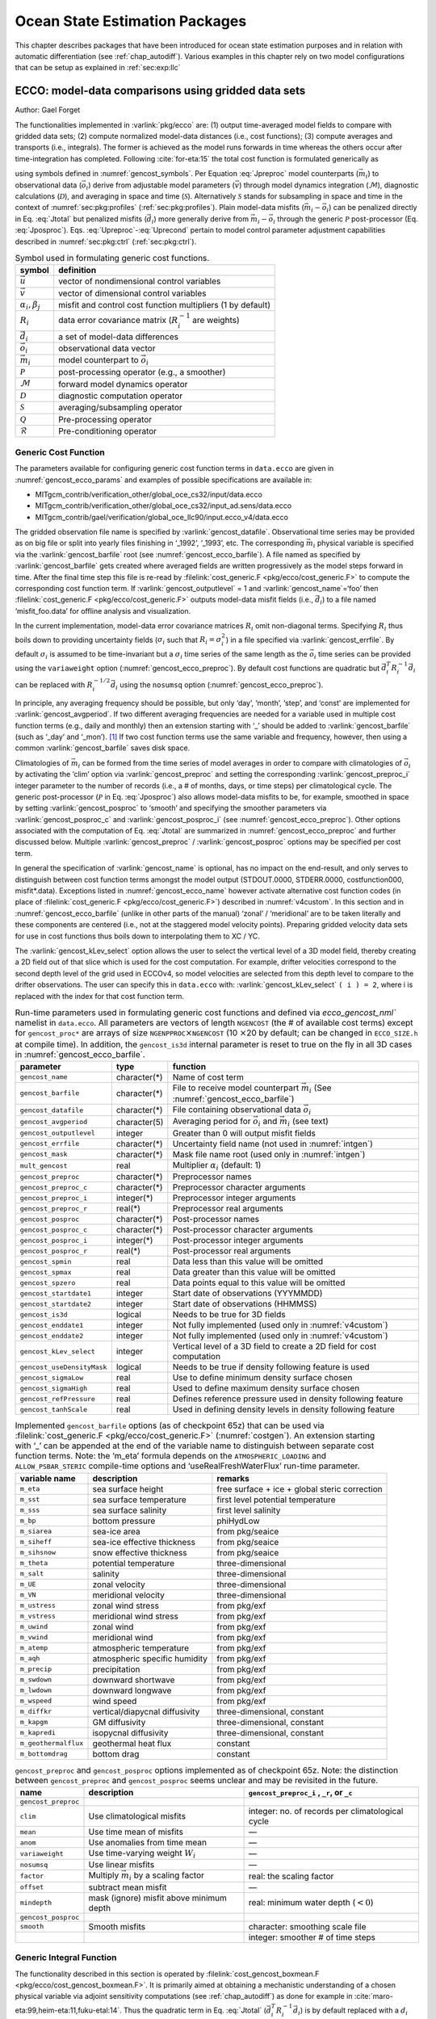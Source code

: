 .. _chap_state_estimation:

Ocean State Estimation Packages
===============================

This chapter describes packages that have been introduced for ocean
state estimation purposes and in relation with automatic differentiation
(see :ref:`chap_autodiff`). Various examples in this chapter rely on two
model configurations that can be setup as explained in :ref:`sec:exp:llc`

.. _sec:pkg:ecco:

ECCO: model-data comparisons using gridded data sets
----------------------------------------------------

Author: Gael Forget

The functionalities implemented in :varlink:`pkg/ecco` are: (1) output
time-averaged model fields to compare with gridded data sets; (2)
compute normalized model-data distances (i.e., cost functions); (3)
compute averages and transports (i.e., integrals). The former is
achieved as the model runs forwards in time whereas the others occur
after time-integration has completed. Following
:cite:`for-eta:15` the total cost function is formulated
generically as

.. math:: \mathcal{J}(\vec{u}) = \sum_i \alpha_i \left(\vec{d}_i^T R_i^{-1}
   \vec{d}_i\right) + \sum_j \beta_j \vec{u}^T\vec{u}
   :label: Jtotal

.. math::
   \vec{d}_i = \mathcal{P}(\vec{m}_i - \vec{o}_i)
   :label: Jposproc

.. math::
   \vec{m}_i = \mathcal{S}\mathcal{D}\mathcal{M}(\vec{v})
   :label: Jpreproc

.. math::
   \vec{v}   = \mathcal{Q}(\vec{u})
   :label: Upreproc

.. math::
   \vec{u}   = \mathcal{R}(\vec{u}')
   :label: Uprecond

using symbols defined in :numref:`gencost_symbols`. Per
Equation :eq:`Jpreproc` model counterparts
(:math:`\vec{m}_i`) to observational data (:math:`\vec{o}_i`) derive
from adjustable model parameters (:math:`\vec{v}`) through model
dynamics integration (:math:`\mathcal{M}`), diagnostic calculations
(:math:`\mathcal{D}`), and averaging in space and time
(:math:`\mathcal{S}`). Alternatively :math:`\mathcal{S}` stands for
subsampling in space and time in the context of
:numref:`sec:pkg:profiles` (:ref:`sec:pkg:profiles`). Plain
model-data misfits (:math:`\vec{m}_i-\vec{o}_i`) can be penalized
directly in Eq. :eq:`Jtotal` but penalized misfits
(:math:`\vec{d}_i`) more generally derive from
:math:`\vec{m}_i-\vec{o}_i` through the generic :math:`\mathcal{P}`
post-processor (Eq. :eq:`Jposproc`). Eqs. :eq:`Upreproc`-:eq:`Uprecond`
pertain to model control parameter adjustment capabilities described in
:numref:`sec:pkg:ctrl` (:ref:`sec:pkg:ctrl`).

.. table:: Symbol used in formulating generic cost functions.
  :name: gencost_symbols

  +-----------------------------------+-----------------------------------+
  | symbol                            | definition                        |
  +===================================+===================================+
  | :math:`\vec{u}`                   | vector of nondimensional control  |
  |                                   | variables                         |
  +-----------------------------------+-----------------------------------+
  | :math:`\vec{v}`                   | vector of dimensional control     |
  |                                   | variables                         |
  +-----------------------------------+-----------------------------------+
  | :math:`\alpha_i, \beta_j`         | misfit and control cost function  |
  |                                   | multipliers (1 by default)        |
  +-----------------------------------+-----------------------------------+
  | :math:`R_i`                       | data error covariance matrix      |
  |                                   | (:math:`R_i^{-1}` are weights)    |
  +-----------------------------------+-----------------------------------+
  | :math:`\vec{d}_i`                 | a set of model-data differences   |
  +-----------------------------------+-----------------------------------+
  | :math:`\vec{o}_i`                 | observational data vector         |
  +-----------------------------------+-----------------------------------+
  | :math:`\vec{m}_i`                 | model counterpart to              |
  |                                   | :math:`\vec{o}_i`                 |
  +-----------------------------------+-----------------------------------+
  | :math:`\mathcal{P}`               | post-processing operator (e.g., a |
  |                                   | smoother)                         |
  +-----------------------------------+-----------------------------------+
  | :math:`\mathcal{M}`               | forward model dynamics operator   |
  +-----------------------------------+-----------------------------------+
  | :math:`\mathcal{D}`               | diagnostic computation operator   |
  +-----------------------------------+-----------------------------------+
  | :math:`\mathcal{S}`               | averaging/subsampling operator    |
  +-----------------------------------+-----------------------------------+
  | :math:`\mathcal{Q}`               | Pre-processing operator           |
  +-----------------------------------+-----------------------------------+
  | :math:`\mathcal{R}`               | Pre-conditioning operator         |
  +-----------------------------------+-----------------------------------+

.. _costgen:

Generic Cost Function
~~~~~~~~~~~~~~~~~~~~~

The parameters available for configuring generic cost function terms in
``data.ecco`` are given in :numref:`gencost_ecco_params` and
examples of possible specifications are available in:

-  MITgcm_contrib/verification_other/global_oce_cs32/input/data.ecco

-  MITgcm_contrib/verification_other/global_oce_cs32/input_ad.sens/data.ecco

-  MITgcm_contrib/gael/verification/global_oce_llc90/input.ecco_v4/data.ecco

The gridded observation file name is specified by :varlink:`gencost_datafile`.
Observational time series may be provided as on big file or split into yearly
files finishing in ‘\_1992’, ‘\_1993’, etc. The corresponding :math:`\vec{m}_i`
physical variable is specified via the :varlink:`gencost_barfile` root (see
:numref:`gencost_ecco_barfile`).  A file named as specified by
:varlink:`gencost_barfile` gets created where averaged fields are written
progressively as the model steps forward in time. After the final time step
this file is re-read by :filelink:`cost_generic.F <pkg/ecco/cost_generic.F>` to
compute the corresponding cost function term. If :varlink:`gencost_outputlevel`
= 1 and :varlink:`gencost_name`\ =‘foo’ then :filelink:`cost_generic.F
<pkg/ecco/cost_generic.F>` outputs model-data misfit fields (i.e.,
:math:`\vec{d}_i`) to a file named ‘misfit_foo.data’ for offline analysis and
visualization.

In the current implementation, model-data error covariance matrices
:math:`R_i` omit non-diagonal terms. Specifying :math:`R_i` thus boils
down to providing uncertainty fields (:math:`\sigma_i` such that
:math:`R_i=\sigma_i^2`) in a file specified via :varlink:`gencost_errfile`. By
default :math:`\sigma_i` is assumed to be time-invariant but a
:math:`\sigma_i` time series of the same length as the :math:`\vec{o}_i`
time series can be provided using the ``variaweight`` option
(:numref:`gencost_ecco_preproc`). By
default cost functions are quadratic but
:math:`\vec{d}_i^T R_i^{-1} \vec{d}_i` can be replaced with
:math:`R_i^{-1/2} \vec{d}_i` using the ``nosumsq`` option
(:numref:`gencost_ecco_preproc`).

In principle, any averaging frequency should be possible, but only
‘day’, ‘month’, ‘step’, and ‘const’ are implemented for
:varlink:`gencost_avgperiod`. If two different averaging frequencies are needed
for a variable used in multiple cost function terms (e.g., daily and
monthly) then an extension starting with ‘\_’ should be added to
:varlink:`gencost_barfile` (such as ‘\_day’ and ‘\_mon’).  [1]_ If two cost
function terms use the same variable and frequency, however, then using
a common :varlink:`gencost_barfile` saves disk space.

Climatologies of :math:`\vec{m}_i` can be formed from the time series of model
averages in order to compare with climatologies of :math:`\vec{o}_i` by
activating the ‘clim’ option via :varlink:`gencost_preproc` and setting the
corresponding :varlink:`gencost_preproc_i` integer parameter to the number of
records (i.e., a # of months, days, or time steps) per climatological
cycle. The generic post-processor (:math:`\mathcal{P}` in Eq. :eq:`Jposproc`)
also allows model-data misfits to be, for example, smoothed in space by setting
:varlink:`gencost_posproc` to ‘smooth’ and specifying the smoother parameters
via :varlink:`gencost_posproc_c` and :varlink:`gencost_posproc_i` (see
:numref:`gencost_ecco_preproc`).  Other options associated with the computation
of Eq. :eq:`Jtotal` are summarized in :numref:`gencost_ecco_preproc` and
further discussed below. Multiple :varlink:`gencost_preproc` /
:varlink:`gencost_posproc` options may be specified per cost term.

In general the specification of :varlink:`gencost_name` is optional, has no
impact on the end-result, and only serves to distinguish between cost function
terms amongst the model output (STDOUT.0000, STDERR.0000, costfunction000,
misfit*.data). Exceptions listed in :numref:`gencost_ecco_name` however
activate alternative cost function codes (in place of :filelink:`cost_generic.F
<pkg/ecco/cost_generic.F>`) described in :numref:`v4custom`. In this section
and in :numref:`gencost_ecco_barfile` (unlike in other parts of the manual)
‘zonal’ / ‘meridional’ are to be taken literally and these components are
centered (i.e., not at the staggered model velocity points). Preparing gridded
velocity data sets for use in cost functions thus boils down to interpolating
them to XC / YC.

The :varlink:`gencost_kLev_select` option allows the user to select the
vertical level of a 3D model field, thereby creating a 2D field out of that
slice which is used for the cost computation. For example, drifter velocities
correspond to the second depth level of the grid used in ECCOv4, so model
velocities are selected from this depth level to compare to the drifter
observations. The user can specify this in ``data.ecco`` with:
:varlink:`gencost_kLev_select` ``( i ) = 2``, where i is replaced with the
index for that cost function term.

.. table:: Run-time parameters used in formulating generic cost functions and
           defined via `ecco_gencost_nml`` namelist in ``data.ecco``.  All
           parameters are vectors of length ``NGENCOST`` (the # of available
           cost terms) except for ``gencost_proc*`` are arrays of size
           ``NGENPPROC``\ :math:`\times`\ ``NGENCOST`` (10 :math:`\times`\ 20
           by default; can be changed in ``ECCO_SIZE.h`` at compile time). In
           addition, the ``gencost_is3d`` internal parameter is reset to true
           on the fly in all 3D cases in :numref:`gencost_ecco_barfile`.
  :name: gencost_ecco_params

  +---------------------------+-------------------+-----------------------------------+
  | parameter                 | type              | function                          |
  +===========================+===================+===================================+
  | ``gencost_name``          | character(\*)     | Name of cost term                 |
  +---------------------------+-------------------+-----------------------------------+
  | ``gencost_barfile``       | character(\*)     | File to receive model counterpart |
  |                           |                   | :math:`\vec{m}_i` (See            |
  |                           |                   | :numref:`gencost_ecco_barfile`)   |
  +---------------------------+-------------------+-----------------------------------+
  | ``gencost_datafile``      | character(\*)     | File containing                   |
  |                           |                   | observational data                |
  |                           |                   | :math:`\vec{o}_i`                 |
  +---------------------------+-------------------+-----------------------------------+
  | ``gencost_avgperiod``     | character(5)      | Averaging period for              |
  |                           |                   | :math:`\vec{o}_i` and             |
  |                           |                   | :math:`\vec{m}_i`                 |
  |                           |                   | (see text)                        |
  +---------------------------+-------------------+-----------------------------------+
  | ``gencost_outputlevel``   | integer           | Greater than 0 will               |
  |                           |                   | output misfit fields              |
  +---------------------------+-------------------+-----------------------------------+
  | ``gencost_errfile``       | character(\*)     | Uncertainty field                 |
  |                           |                   | name (not used in                 |
  |                           |                   | :numref:`intgen`)                 |
  +---------------------------+-------------------+-----------------------------------+
  | ``gencost_mask``          | character(\*)     | Mask file name root               |
  |                           |                   | (used only in                     |
  |                           |                   | :numref:`intgen`)                 |
  +---------------------------+-------------------+-----------------------------------+
  | ``mult_gencost``          | real              | Multiplier                        |
  |                           |                   | :math:`\alpha_i`                  |
  |                           |                   | (default: 1)                      |
  +---------------------------+-------------------+-----------------------------------+
  | ``gencost_preproc``       | character(\*)     | Preprocessor names                |
  +---------------------------+-------------------+-----------------------------------+
  | ``gencost_preproc_c``     | character(\*)     | Preprocessor                      |
  |                           |                   | character arguments               |
  +---------------------------+-------------------+-----------------------------------+
  | ``gencost_preproc_i``     | integer(\*)       | Preprocessor integer              |
  |                           |                   | arguments                         |
  +---------------------------+-------------------+-----------------------------------+
  | ``gencost_preproc_r``     | real(\*)          | Preprocessor real                 |
  |                           |                   | arguments                         |
  +---------------------------+-------------------+-----------------------------------+
  | ``gencost_posproc``       | character(\*)     | Post-processor names              |
  +---------------------------+-------------------+-----------------------------------+
  | ``gencost_posproc_c``     | character(\*)     | Post-processor                    |
  |                           |                   | character arguments               |
  +---------------------------+-------------------+-----------------------------------+
  | ``gencost_posproc_i``     | integer(\*)       | Post-processor                    |
  |                           |                   | integer arguments                 |
  +---------------------------+-------------------+-----------------------------------+
  | ``gencost_posproc_r``     | real(\*)          | Post-processor real               |
  |                           |                   | arguments                         |
  +---------------------------+-------------------+-----------------------------------+
  | ``gencost_spmin``         | real              | Data less than this               |
  |                           |                   | value will be omitted             |
  +---------------------------+-------------------+-----------------------------------+
  | ``gencost_spmax``         | real              | Data greater than                 |
  |                           |                   | this value will be                |
  |                           |                   | omitted                           |
  +---------------------------+-------------------+-----------------------------------+
  | ``gencost_spzero``        | real              | Data points equal to              |
  |                           |                   | this value will be                |
  |                           |                   | omitted                           |
  +---------------------------+-------------------+-----------------------------------+
  | ``gencost_startdate1``    | integer           | Start date of                     |
  |                           |                   | observations                      |
  |                           |                   | (YYYMMDD)                         |
  +---------------------------+-------------------+-----------------------------------+
  | ``gencost_startdate2``    | integer           | Start date of                     |
  |                           |                   | observations (HHMMSS)             |
  +---------------------------+-------------------+-----------------------------------+
  | ``gencost_is3d``          | logical           | Needs to be true for              |
  |                           |                   | 3D fields                         |
  +---------------------------+-------------------+-----------------------------------+
  | ``gencost_enddate1``      | integer           | Not fully implemented             |
  |                           |                   | (used only in                     |
  |                           |                   | :numref:`v4custom`)               |
  +---------------------------+-------------------+-----------------------------------+
  | ``gencost_enddate2``      | integer           | Not fully implemented             |
  |                           |                   | (used only in                     |
  |                           |                   | :numref:`v4custom`)               |
  +---------------------------+-------------------+-----------------------------------+
  | ``gencost_kLev_select``   | integer           | Vertical level of a 3D field to   |
  |                           |                   | create a 2D field for cost        |
  |                           |                   | computation                       |
  +---------------------------+-------------------+-----------------------------------+
  | ``gencost_useDensityMask``| logical           | Needs to be true if density       |
  |                           |                   | following feature is used         |
  +---------------------------+-------------------+-----------------------------------+
  | ``gencost_sigmaLow``      | real              | Use to define minimum density     |
  |                           |                   | surface chosen                    |
  +---------------------------+-------------------+-----------------------------------+
  | ``gencost_sigmaHigh``     | real              | Used to define maximum density    |
  |                           |                   | surface chosen                    |
  +---------------------------+-------------------+-----------------------------------+
  | ``gencost_refPressure``   | real              | Defines reference pressure used   |
  |                           |                   | in density following feature      |
  +---------------------------+-------------------+-----------------------------------+
  | ``gencost_tanhScale``     | real              | Used in defining density levels   |
  |                           |                   | in density following feature      |
  +---------------------------+-------------------+-----------------------------------+

.. table:: Implemented ``gencost_barfile`` options (as of checkpoint 65z) that
           can be used via :filelink:`cost_generic.F
           <pkg/ecco/cost_generic.F>` (:numref:`costgen`). An extension
           starting with ‘\_’ can be appended at the end of the variable name
           to distinguish between separate cost function terms. Note: the
           ‘m_eta’ formula depends on the ``ATMOSPHERIC_LOADING`` and
           ``ALLOW_PSBAR_STERIC`` compile-time options and
           ‘useRealFreshWaterFlux’ run-time parameter.
  :name: gencost_ecco_barfile

  +-----------------------+-----------------------+-----------------------+
  | variable name         | description           | remarks               |
  +=======================+=======================+=======================+
  | ``m_eta``             | sea surface height    | free surface + ice +  |
  |                       |                       | global steric         |
  |                       |                       | correction            |
  +-----------------------+-----------------------+-----------------------+
  | ``m_sst``             | sea surface           | first level potential |
  |                       | temperature           | temperature           |
  +-----------------------+-----------------------+-----------------------+
  | ``m_sss``             | sea surface salinity  | first level salinity  |
  +-----------------------+-----------------------+-----------------------+
  | ``m_bp``              | bottom pressure       | phiHydLow             |
  +-----------------------+-----------------------+-----------------------+
  | ``m_siarea``          | sea-ice area          | from pkg/seaice       |
  +-----------------------+-----------------------+-----------------------+
  | ``m_siheff``          | sea-ice effective     | from pkg/seaice       |
  |                       | thickness             |                       |
  +-----------------------+-----------------------+-----------------------+
  | ``m_sihsnow``         | snow effective        | from pkg/seaice       |
  |                       | thickness             |                       |
  +-----------------------+-----------------------+-----------------------+
  | ``m_theta``           | potential temperature | three-dimensional     |
  +-----------------------+-----------------------+-----------------------+
  | ``m_salt``            | salinity              | three-dimensional     |
  +-----------------------+-----------------------+-----------------------+
  | ``m_UE``              | zonal velocity        | three-dimensional     |
  +-----------------------+-----------------------+-----------------------+
  | ``m_VN``              | meridional velocity   | three-dimensional     |
  +-----------------------+-----------------------+-----------------------+
  | ``m_ustress``         | zonal wind stress     | from pkg/exf          |
  +-----------------------+-----------------------+-----------------------+
  | ``m_vstress``         | meridional wind       | from pkg/exf          |
  |                       | stress                |                       |
  +-----------------------+-----------------------+-----------------------+
  | ``m_uwind``           | zonal wind            | from pkg/exf          |
  +-----------------------+-----------------------+-----------------------+
  | ``m_vwind``           | meridional wind       | from pkg/exf          |
  +-----------------------+-----------------------+-----------------------+
  | ``m_atemp``           | atmospheric           | from pkg/exf          |
  |                       | temperature           |                       |
  +-----------------------+-----------------------+-----------------------+
  | ``m_aqh``             | atmospheric specific  | from pkg/exf          |
  |                       | humidity              |                       |
  +-----------------------+-----------------------+-----------------------+
  | ``m_precip``          | precipitation         | from pkg/exf          |
  +-----------------------+-----------------------+-----------------------+
  | ``m_swdown``          | downward shortwave    | from pkg/exf          |
  +-----------------------+-----------------------+-----------------------+
  | ``m_lwdown``          | downward longwave     | from pkg/exf          |
  +-----------------------+-----------------------+-----------------------+
  | ``m_wspeed``          | wind speed            | from pkg/exf          |
  +-----------------------+-----------------------+-----------------------+
  | ``m_diffkr``          | vertical/diapycnal    | three-dimensional,    |
  |                       | diffusivity           | constant              |
  +-----------------------+-----------------------+-----------------------+
  | ``m_kapgm``           | GM diffusivity        | three-dimensional,    |
  |                       |                       | constant              |
  +-----------------------+-----------------------+-----------------------+
  | ``m_kapredi``         | isopycnal diffusivity | three-dimensional,    |
  |                       |                       | constant              |
  +-----------------------+-----------------------+-----------------------+
  | ``m_geothermalflux``  | geothermal heat flux  | constant              |
  +-----------------------+-----------------------+-----------------------+
  | ``m_bottomdrag``      | bottom drag           | constant              |
  +-----------------------+-----------------------+-----------------------+

.. table:: ``gencost_preproc`` and ``gencost_posproc`` options
           implemented as of checkpoint 65z. Note: the distinction between
           ``gencost_preproc`` and ``gencost_posproc`` seems unclear and may be
           revisited in the future.
  :name: gencost_ecco_preproc

  +-----------------------+-----------------------+-----------------------+
  | name                  | description           | ``gencost_preproc_i`` |
  |                       |                       | , ``_r``, or ``_c``   |
  +=======================+=======================+=======================+
  | ``gencost_preproc``   |                       |                       |
  +-----------------------+-----------------------+-----------------------+
  | ``clim``              | Use climatological    | integer: no. of       |
  |                       | misfits               | records per           |
  |                       |                       | climatological cycle  |
  +-----------------------+-----------------------+-----------------------+
  | ``mean``              | Use time mean of      | —                     |
  |                       | misfits               |                       |
  +-----------------------+-----------------------+-----------------------+
  | ``anom``              | Use anomalies from    | —                     |
  |                       | time mean             |                       |
  +-----------------------+-----------------------+-----------------------+
  | ``variaweight``       | Use time-varying      | —                     |
  |                       | weight :math:`W_i`    |                       |
  +-----------------------+-----------------------+-----------------------+
  | ``nosumsq``           | Use linear misfits    | —                     |
  +-----------------------+-----------------------+-----------------------+
  | ``factor``            | Multiply              | real: the scaling     |
  |                       | :math:`\vec{m}_i` by  | factor                |
  |                       | a scaling factor      |                       |
  +-----------------------+-----------------------+-----------------------+
  | ``offset``            | subtract mean misfit  | —                     |
  +-----------------------+-----------------------+-----------------------+
  | ``mindepth``          | mask (ignore) misfit  | real: minimum water   |
  |                       | above minimum depth   | depth (:math:`< 0`)   |
  +-----------------------+-----------------------+-----------------------+
  | ``gencost_posproc``   |                       |                       |
  +-----------------------+-----------------------+-----------------------+
  | ``smooth``            | Smooth misfits        | character: smoothing  |
  |                       |                       | scale file            |
  +-----------------------+-----------------------+-----------------------+
  |                       |                       | integer: smoother #   |
  |                       |                       | of time steps         |
  +-----------------------+-----------------------+-----------------------+

.. _intgen:

Generic Integral Function
~~~~~~~~~~~~~~~~~~~~~~~~~

The functionality described in this section is operated by
:filelink:`cost_gencost_boxmean.F <pkg/ecco/cost_gencost_boxmean.F>`. It is
primarily aimed at obtaining a mechanistic understanding of a chosen physical
variable via adjoint sensitivity computations (see :ref:`chap_autodiff`) as
done for example in :cite:`maro-eta:99,heim-eta:11,fuku-etal:14`. Thus the
quadratic term in Eq. :eq:`Jtotal` (:math:`\vec{d}_i^T R_i^{-1} \vec{d}_i`) is
by default replaced with a :math:`d_i` scalar [2]_ that derives from model
fields through a generic integral formula (Eq. :eq:`Jpreproc`). The
specification of :varlink:`gencost_barfile` again selects the physical variable
type. Current valid options to use :filelink:`cost_gencost_boxmean.F
<pkg/ecco/cost_gencost_boxmean.F>` are reported in
:numref:`genint_ecco_barfile`. A suffix starting with ``‘_’`` can again be
appended to :varlink:`gencost_barfile`.

The integral formula is defined by masks provided via binary files which
names are specified via :varlink:`gencost_mask`. There are two cases: (1) if
``gencost_mask = ‘foo_mask’`` and :varlink:`gencost_barfile` is of the
‘m_boxmean\*’ type then the model will search for horizontal, vertical,
and temporal mask files named ``foo_maskC``, ``foo_maskK``, and
``foo_maskT``; (2) if instead :varlink:`gencost_barfile` is of the
‘m_horflux\_’ type then the model will search for ``foo_maskW``,
``foo_maskS``, ``foo_maskK``, and ``foo_maskT``.

The ‘C’ mask or the ‘W’ / ‘S’ masks are expected to be two-dimensional
fields. The ‘K’ and ‘T’ masks (both optional; all 1 by default) are
expected to be one-dimensional vectors. The ‘K’ vector length should
match Nr. The ‘T’ vector length should match the # of records that the
specification of :varlink:`gencost_avgperiod` implies but there is no
restriction on its values. In case #1 (‘m_boxmean\*’) the ‘C’ and ‘K’
masks should consists of +1 and 0 values and a volume average will be
computed accordingly. In case #2 (‘m_horflux\*’) the ‘W’, ‘S’, and ‘K’
masks should consists of +1, -1, and 0 values and an integrated
horizontal transport (or overturn) will be computed accordingly.

In order to define a control volume using both a depth range and a
density range, use a ‘K’ mask and also set
:varlink:`gencost_useDensityMask` ``=.TRUE.``. When the density range
feature is active, the control volume is defined at each timestep by
the bounds set in the ‘K’ mask and also by the density range specified
by the parameters :varlink:`gencost_sigmaLow` (the minimum density to
be included in the control volume) and :varlink:`gencost_sigmaHigh`
(the maximum density to be included in the control volume). As a default
:varlink:`gencost_refPressure` should be set to 0, but other values can
be used (e.g. 1000 dbar, 2000 dbar).

.. table:: Implemented :varlink:`gencost_barfile` options (as of checkpoint
           67x) that can be used via :filelink:`cost_gencost_boxmean.F
           <pkg/ecco/cost_gencost_boxmean.F>` (:numref:`intgen`).
  :name: genint_ecco_barfile

  +---------------------+----------------------------------+------------------+
  | variable name       | description                      | remarks          |
  +=====================+==================================+==================+
  | ``m_boxmean_theta`` | mean of theta over box           | specify box      |
  +---------------------+----------------------------------+------------------+
  | ``m_boxmean_salt``  | mean of salt over box            | specify box      |
  +---------------------+----------------------------------+------------------+
  | ``m_boxmean_eta``   | mean of SSH over box             | specify box      |
  +---------------------+----------------------------------+------------------+
  | ``m_boxmean_shifwf``| total shelfice freshwater flux   | specify box      |
  |                     | over box                         |                  |
  +---------------------+----------------------------------+------------------+
  | ``m_boxmean_shihf`` | total shelfice heat flux over box| specify box      |
  +---------------------+----------------------------------+------------------+
  | ``m_horflux_vol``   | volume transport through section | specify transect |
  +---------------------+----------------------------------+------------------+

.. _v4custom:

Custom Cost Functions
~~~~~~~~~~~~~~~~~~~~~

This section (very much a work in progress...) pertains to the special cases of
:filelink:`cost_gencost_bpv4.F <pkg/ecco/cost_gencost_bpv4.F>`,
:filelink:`cost_gencost_seaicev4.F <pkg/ecco/cost_gencost_seaicev4.F>`,
:filelink:`cost_gencost_sshv4.F <pkg/ecco/cost_gencost_sshv4.F>`,
:filelink:`cost_gencost_sstv4.F <pkg/ecco/cost_gencost_sstv4.F>`,
:filelink:`cost_gencost_transp.F <pkg/ecco/>`, and
:filelink:`cost_gencost_moc.F <pkg/ecco/cost_gencost_moc.>`.  The
:filelink:`cost_gencost_transp.F <pkg/ecco/cost_gencost_transp.F>` function can
be used to compute a transport of volume, heat, or salt through a specified
section (non quadratic cost function). To this end one sets ``gencost_name =
‘transp*’``, where ``*`` is an optional suffix starting with ``‘_’``, and set
:varlink:`gencost_barfile` to one of ``m_trVol``, ``m_trHeat``, and
``m_trSalt``.

The :filelink:`cost_gencost_moc.F <pkg/ecco/cost_gencost_moc.F>` function is
similar to transport function, but is intended to compute the meridional
overturning streamfunction maximum based on the volumetric transport integrated
from the floor to surface, as in Smith and Heimbach (2019) :cite:`smith:19`.
Therefore, this function is intended to work with :varlink:`gencost_barfile`
``= m_trVol``, and note that the first 3 characters of :varlink:`gencost_name`
must be ``moc``, as depicted in :numref:`gencost_ecco_name`.  Users can specify
a latitude band to compute the MOC with appropriately defined West ('W') and
South ('S') masks as described in :numref:`intgen`.  As an example see
parameter group (3) in `this data.ecco file
<https://github.com/MITgcm/verification_other/blob/master/global_oce_cs32/input_ad.sens/data.ecco>`_
.

Note: the functionality in :filelink:`cost_gencost_transp.F
<pkg/ecco/cost_gencost_transp.F>` is not regularly tested.  Users interested in
computing volumetric transports through a section are recommended to use the
``m_horflux_vol`` capabilities described above as it is regularly tested. Users
interested in computing heat and salt transport should note the following about
``m_trHeat`` and ``m_trSalt``:

    1. The associated advection scheme with transports may be inconsistent with
       the model unless ``ENUM_CENTERED_2ND`` is implemented
    2. Bolus velocities are not included
    3. Diffusion components are not included


.. table:: Pre-defined :varlink:`gencost_name` special cases (as of checkpoint
           65z; :numref:`v4custom`).
  :name: gencost_ecco_name

  +-----------------------+-----------------------+-----------------------+
  | name                  | description           | remarks               |
  +=======================+=======================+=======================+
  | ``sshv4-mdt``         | sea surface height    | mean dynamic          |
  |                       |                       | topography (SSH -     |
  |                       |                       | geod)                 |
  +-----------------------+-----------------------+-----------------------+
  | ``sshv4-tp``          | sea surface height    | Along-Track           |
  |                       |                       | Topex/Jason SLA       |
  |                       |                       | (level 3)             |
  +-----------------------+-----------------------+-----------------------+
  | ``sshv4-ers``         | sea surface height    | Along-Track           |
  |                       |                       | ERS/Envisat SLA       |
  |                       |                       | (level 3)             |
  +-----------------------+-----------------------+-----------------------+
  | ``sshv4-gfo``         | sea surface height    | Along-Track GFO class |
  |                       |                       | SLA (level 3)         |
  +-----------------------+-----------------------+-----------------------+
  | ``sshv4-lsc``         | sea surface height    | Large-Scale SLA (from |
  |                       |                       | the above)            |
  +-----------------------+-----------------------+-----------------------+
  | ``sshv4-gmsl``        | sea surface height    | Global-Mean SLA (from |
  |                       |                       | the above)            |
  +-----------------------+-----------------------+-----------------------+
  | ``bpv4-grace``        | bottom pressure       | GRACE maps (level 4)  |
  +-----------------------+-----------------------+-----------------------+
  | ``sstv4-amsre``       | sea surface           | Along-Swath SST       |
  |                       | temperature           | (level 3)             |
  +-----------------------+-----------------------+-----------------------+
  | ``sstv4-amsre-lsc``   | sea surface           | Large-Scale SST (from |
  |                       | temperature           | the above)            |
  +-----------------------+-----------------------+-----------------------+
  | ``si4-cons``          | sea ice concentration | needs sea-ice adjoint |
  |                       |                       | (level 4)             |
  +-----------------------+-----------------------+-----------------------+
  | ``si4-deconc``        | model sea ice         | proxy penalty (from   |
  |                       | deficiency            | the above)            |
  +-----------------------+-----------------------+-----------------------+
  | ``si4-exconc``        | model sea ice excess  | proxy penalty (from   |
  |                       |                       | the above)            |
  +-----------------------+-----------------------+-----------------------+
  | ``transp_trVol``      | volume transport      | specify masks         |
  |                       |                       | (:numref:`intgen`)    |
  +-----------------------+-----------------------+-----------------------+
  | ``transp_trHeat``     | heat transport        | specify masks         |
  |                       |                       | (:numref:`intgen`)    |
  +-----------------------+-----------------------+-----------------------+
  | ``transp_trSalt``     | salt transport        | specify masks         |
  |                       |                       | (:numref:`intgen`)    |
  +-----------------------+-----------------------+-----------------------+
  | ``moc_trVol``         | meridional ovt.       | specify masks         |
  |                       | streamfn. maximum     | (:numref:`intgen`)    |
  +-----------------------+-----------------------+-----------------------+

Key Routines
~~~~~~~~~~~~

TBA ...
:filelink:`ecco_readparms.F <pkg/ecco/ecco_readparms.F>`,
:filelink:`ecco_check.F <pkg/ecco/ecco_check.F>`,
:filelink:`ecco_summary.F <pkg/ecco/ecco_summary.F>`,
:filelink:`cost_generic.F <pkg/ecco/cost_generic.F>`,
:filelink:`cost_gencost_boxmean.F <pkg/ecco/cost_gencost_boxmean.F>`,
:filelink:`ecco_toolbox.F <pkg/ecco/ecco_toolbox.F>`,
:filelink:`ecco_phys.F <pkg/ecco/ecco_phys.F>`,
:filelink:`cost_gencost_customize.F <pkg/ecco/cost_gencost_customize.F>`,
:filelink:`cost_averagesfields.F <pkg/ecco/cost_averagesfields.F>`, ...

Compile Options
~~~~~~~~~~~~~~~

TBA ...
:varlink:`ALLOW_GENCOST_CONTRIBUTION`,
:varlink:`ALLOW_GENCOST3D`,
:varlink:`ALLOW_PSBAR_STERIC`,
:varlink:`ALLOW_SHALLOW_ALTIMETRY`,
:varlink:`ALLOW_HIGHLAT_ALTIMETRY`,
:varlink:`ALLOW_PROFILES_CONTRIBUTION`,
:varlink:`ALLOW_ECCO_OLD_FC_PRINT`,
...

packages required for some functionalities:
:filelink:`smooth <pkg/smooth>`,
:filelink:`profiles <pkg/profiles>`,
:filelink:`ctrl <pkg/ctrl>`

.. _sec:pkg:profiles:

PROFILES: model-data comparisons at observed locations
------------------------------------------------------

Author: Gael Forget

The purpose of pkg/profiles is to allow sampling of MITgcm runs
according to a chosen pathway (after a ship or a drifter, along
altimeter tracks, etc.), typically leading to easy model-data
comparisons. Given input files that contain positions and dates,
pkg/profiles will interpolate the model trajectory at the observed
location. In particular, pkg/profiles can be used to do model-data
comparison online and formulate a least-squares problem (ECCO
application).

The pkg/profiles namelist is called data.profiles. In the example below,
it includes two input netcdf file names (ARGOifremer_r8.nc
and XBT_v5.nc) that should be linked to the run directory
and *cost function* multipliers that only matter in the
context of automatic differentiation (see :ref:`chap_autodiff`). The
first index is a file number and the second index (in mult\* only) is a
variable number. By convention, the variable number is an integer
ranging 1 to 6: temperature, salinity, zonal velocity, meridional
velocity, sea surface height anomaly, and passive tracer.

.. more updates are needed below

The netcdf input file structure is illustrated in the case of XBT_v5.nc
To create such files, one can use the MITprof matlab toolbox obtained
from https://github.com/gaelforget/MITprof .
At run time, each file is scanned to determine which
variables are included; these will be interpolated. The (final) output
file structure is similar but with interpolated model values in prof_T
etc., and it contains model mask variables (e.g. prof_Tmask). The very
model output consists of one binary (or netcdf) file per processor.
The final netcdf output is to be built from those using
netcdf_ecco_recompose.m (offline).

When the k2 option is used (e.g. for cubed sphere runs), the input file
is to be completed with interpolation grid points and coefficients
computed offline using netcdf_ecco_GenericgridMain.m. Typically, you
would first provide the standard namelist and files. After detecting
that interpolation information is missing, the model will generate
special grid files (profilesXCincl1PointOverlap\* etc.) and then stop.
You then want to run netcdf_ecco_GenericgridMain.m using the special
grid files. *This operation could eventually be inlined.*

``Example: data.profiles``

::

    #
    # \*****************\*
    # PROFILES cost function
    # \*****************\*
    &PROFILES_NML
    #
    profilesfiles(1)= ’ARGOifremer_r8’,
    mult_profiles(1,1) = 1.,
    mult_profiles(1,2) = 1.,
    profilesfiles(2)= ’XBT_v5’,
    mult_profiles(2,1) = 1.,
    #
    /

``Example: XBT_v5.nc``

::

    netcdf XBT_v5 {
    dimensions:
    iPROF = 278026 ;
    iDEPTH = 55 ;
    lTXT = 30 ;
    variables:
    double depth(iDEPTH) ;
    depth:units = "meters" ;
    double prof_YYYYMMDD(iPROF) ;
    prof_YYYYMMDD:missing_value = -9999. ;
    prof_YYYYMMDD:long_name = "year (4 digits), month (2 digits), day (2 digits)" ;
    double prof_HHMMSS(iPROF) ;
    prof_HHMMSS:missing_value = -9999. ;
    prof_HHMMSS:long_name = "hour (2 digits), minute (2 digits), second (2 digits)" ;
    double prof_lon(iPROF) ;
    prof_lon:units = "(degree E)" ;
    prof_lon:missing_value = -9999. ;
    double prof_lat(iPROF) ;
    prof_lat:units = "(degree N)" ;
    prof_lat:missing_value = -9999. ;
    char prof_descr(iPROF, lTXT) ;
    prof_descr:long_name = "profile description" ;
    double prof_T(iPROF, iDEPTH) ;
    prof_T:long_name = "potential temperature" ;
    prof_T:units = "degree Celsius" ;
    prof_T:missing_value = -9999. ;
    double prof_Tweight(iPROF, iDEPTH) ;
    prof_Tweight:long_name = "weights" ;
    prof_Tweight:units = "(degree Celsius)-2" ;
    prof_Tweight:missing_value = -9999. ;
    }

.. _sec:pkg:ctrl:

CTRL: Model Parameter Adjustment Capability
-------------------------------------------

Author: Gael Forget, An T. Nguyen

.. _gen_ctrl:

Generic Control Parameters
~~~~~~~~~~~~~~~~~~~~~~~~~~~

Package :filelink:`ctrl <pkg/ctrl>` provides an interface to defining the
control variables for an optimization. After defining CPP-flags
:varlink:`ALLOW_GENTIM2D_CONTROL`, :varlink:`ALLOW_GENARR2D_CONTROL`,
:varlink:`ALLOW_GENARR3D_CONTROL` in :filelink:`CTRL_OPTIONS.h
<pkg/ctrl/CTRL_OPTIONS.h`, the parameters available for configuring generic
cost terms in ``data.ctrl`` are given in :numref:`gencost_ctrl_params`.  The
control variables are stored as fields on the model grid in files
``$ctrlvar.$iternumber.data/meta``, and corresponding gradients in
``ad$ctrlvar.$iternumber.data/meta``, where ``$ctrl`` is defined in
``data.ctrl`` (see :numref:`gencost_ctrl_files` for possible options) and
``$iternumber`` is the 10-digit iteration number of the optimization. Further,
:filelink:`ctrl <pkg/ctrl>` maps the gradient fields to a vector that can be
handed over to an optimization routine (see :numref:`sectionoptim`) and maps
the resulting new control vector to the model grid unless CPP-flag
:varlink:`EXCLUDE_CTRL_PACK` is defined in :filelink:`CTRL_OPTIONS.h
<pkg/ctrl/CTRL_OPTIONS.h>`.

.. _gen_ctrl_param:

Namelists
^^^^^^^^^


.. table:: Parameters in ``ctrl_nml_genarr`` namelist in ``data.ctrl``.  The
           ``*`` can be replaced by ``arr2d``, ``arr3d``, or ``tim2d`` for
           time-invariant two and three dimensional controls and time-varying
           2D controls, respectively. Parameters for ``genarr2d``,
           ``genarr3d``, and ``gentime2d`` are arrays of length
           :varlink:`maxCtrlArr2D`, :varlink:`maxCtrlArr3D`, and
           :varlink:`maxCtrlTim2D`, respectively, with one entry per term in
           the cost function.
  :name: gencost_ctrl_params

  +-----------------------+-----------------------+--------------------------------+
  | parameter             | type                  | function                       |
  +=======================+=======================+================================+
  | ``xx_gen*_file``      | character(\*)         | Control Name: prefix from      |
  |                       |                       | :numref:`gencost_ctrl_files`   |
  |                       |                       | + suffix.                      |
  +-----------------------+-----------------------+--------------------------------+
  | ``xx_gen*_weight``    | character(\*)         | Weights in the form            |
  |                       |                       | of                             |
  |                       |                       | :math:`\sigma_{\vec{u          |
  |                       |                       | }_j}^{-2}`                     |
  +-----------------------+-----------------------+--------------------------------+
  | ``xx_gen*_bounds``    | real(5)               | Apply bounds                   |
  +-----------------------+-----------------------+--------------------------------+
  | ``xx_gen*_preproc``   | character(\*)         | Control                        |
  |                       |                       | preprocessor(s) (see           |
  |                       |                       | :numref:`gencost_ctrl_preproc` |
  |                       |                       | )                              |
  +-----------------------+-----------------------+--------------------------------+
  | ``xx_gen*_preproc_c`` | character(\*)         | Preprocessor                   |
  |                       |                       | character arguments (see       |
  |                       |                       | :numref:`genarr_preproc_c`)    |
  +-----------------------+-----------------------+--------------------------------+
  | ``xx_gen*_preproc_i`` | integer(\*)           | Preprocessor integer           |
  |                       |                       | arguments                      |
  +-----------------------+-----------------------+--------------------------------+
  | ``xx_gen*_preproc_r`` | real(\*)              | Preprocessor real              |
  |                       |                       | arguments                      |
  +-----------------------+-----------------------+--------------------------------+
  | ``gen*Precond``       | real                  | Preconditioning                |
  |                       |                       | factor (:math:`=1` by          |
  |                       |                       | default)                       |
  +-----------------------+-----------------------+--------------------------------+
  | ``mult_gen*``         | real                  | Cost function                  |
  |                       |                       | multiplier                     |
  |                       |                       | :math:`\beta_j`                |
  |                       |                       | (:math:`= 1` by                |
  |                       |                       | default)                       |
  +-----------------------+-----------------------+--------------------------------+
  | ``xx_gentim2d_period``| real                  | Frequency of                   |
  |                       |                       | adjustments (in                |
  |                       |                       | seconds)                       |
  +-----------------------+-----------------------+--------------------------------+
  |``xx_gentim2d_startda``| integer               | Adjustment start date          |
  |``te1``                |                       |                                |
  +-----------------------+-----------------------+--------------------------------+
  |``xx_gentim2d_startda``| integer               | Default: model start           |
  |``te2``                |                       | date                           |
  +-----------------------+-----------------------+--------------------------------+
  | ``xx_gentim2d_cumsum``| logical               | Accumulate control             |
  |                       |                       | adjustments                    |
  +-----------------------+-----------------------+--------------------------------+
  | ``xx_gentim2d_glosum``| logical               | Global sum of                  |
  |                       |                       | adjustment (output is          |
  |                       |                       | still 2D)                      |
  +-----------------------+-----------------------+--------------------------------+

.. _gen_ctrl_fields:

Generic Control Fields
^^^^^^^^^^^^^^^^^^^^^^

.. table:: Generic control prefixes implemented as of checkpoint 67x.
  :name: gencost_ctrl_files

  +--------------------+-----------------------+--------------------------------+
  |                    | name                  | description                    |
  +====================+=======================+================================+
  | 2D, time-invariant | ``genarr2d``          |                                |
  | controls           |                       |                                |
  +--------------------+-----------------------+--------------------------------+
  |                    | ``xx_etan``           | initial sea surface height     |
  +--------------------+-----------------------+--------------------------------+
  |                    | ``xx_bottomdrag``     | bottom drag                    |
  +--------------------+-----------------------+--------------------------------+
  |                    | ``xx_geothermal``     | geothermal heat flux           |
  +--------------------+-----------------------+--------------------------------+
  |                    | ``xx_shicoefft``      | shelfice thermal transfer      |
  |                    |                       | coefficient                    |
  |                    |                       | (see :numref:`shi_ctrl`)       |
  +--------------------+-----------------------+--------------------------------+
  |                    | ``xx_shicoeffs``      | shelfice salinity transfer     |
  |                    |                       | coefficient                    |
  |                    |                       | (see :numref:`shi_ctrl`)       |
  +--------------------+-----------------------+--------------------------------+
  |                    | ``xx_shicdrag``       | shelfice drag coefficient      |
  |                    |                       | (see :numref:`shi_ctrl`)       |
  +--------------------+-----------------------+--------------------------------+
  |                    | ``xx_depth``          | bottom topography              |
  |                    |                       | requires to define             |
  |                    |                       | :varlink:`ALLOW_DEPTH_CONTROL` |
  +--------------------+-----------------------+--------------------------------+
  |                    | ``xx_siheff``         | initial sea ice thickness      |
  +--------------------+-----------------------+--------------------------------+
  |                    | ``xx_siarea``         | initial sea ice area           |
  +--------------------+-----------------------+--------------------------------+
  | 3D, time-invariant | ``genarr3d``          |                                |
  | controls           |                       |                                |
  +--------------------+-----------------------+--------------------------------+
  |                    | ``xx_theta``          | initial potential temperature  |
  +--------------------+-----------------------+--------------------------------+
  |                    | ``xx_salt``           | initial salinity               |
  +--------------------+-----------------------+--------------------------------+
  |                    | ``xx_uvel``           | initial zonal velocity         |
  +--------------------+-----------------------+--------------------------------+
  |                    | ``xx_vvel``           | initial meridional velocity    |
  +--------------------+-----------------------+--------------------------------+
  |                    | ``xx_kapgm``          | GM coefficient                 |
  +--------------------+-----------------------+--------------------------------+
  |                    | ``xx_kapredi``        | isopycnal diffusivity          |
  +--------------------+-----------------------+--------------------------------+
  |                    | ``xx_diffkr``         | diapycnal diffusivity          |
  +--------------------+-----------------------+--------------------------------+
  | 2D, time-varying   | ``gentim2D``          |                                |
  | controls           |                       |                                |
  +--------------------+-----------------------+--------------------------------+
  |                    | ``xx_atemp``          | atmospheric temperature        |
  +--------------------+-----------------------+--------------------------------+
  |                    | ``xx_aqh``            | atmospheric specific humidity  |
  +--------------------+-----------------------+--------------------------------+
  |                    | ``xx_swdown``         | downward shortwave             |
  +--------------------+-----------------------+--------------------------------+
  |                    | ``xx_lwdown``         | downward longwave              |
  +--------------------+-----------------------+--------------------------------+
  |                    | ``xx_precip``         | precipitation                  |
  +--------------------+-----------------------+--------------------------------+
  |                    | ``xx_runoff``         | river runoff                   |
  +--------------------+-----------------------+--------------------------------+
  |                    | ``xx_uwind``          | zonal wind                     |
  +--------------------+-----------------------+--------------------------------+
  |                    | ``xx_vwind``          | meridional wind                |
  +--------------------+-----------------------+--------------------------------+
  |                    | ``xx_tauu``           | zonal wind stress              |
  +--------------------+-----------------------+--------------------------------+
  |                    | ``xx_tauv``           | meridional wind stres          |
  +--------------------+-----------------------+--------------------------------+
  |                    | ``xx_gen_precip``     | globally averaged              |
  |                    |                       | precipitation?                 |
  +--------------------+-----------------------+--------------------------------+
  |                    | ``xx_hflux``          | net heat flux                  |
  +--------------------+-----------------------+--------------------------------+
  |                    | ``xx_sflux``          | net salt (EmPmR) flux          |
  +--------------------+-----------------------+--------------------------------+
  |                    | ``xx_shifwflx``       | shelfice melt rate             |
  +--------------------+-----------------------+--------------------------------+

.. _gen_ctrl_proc:

Generic Control Processing Options
^^^^^^^^^^^^^^^^^^^^^^^^^^^^^^^^^^

.. table:: ``xx_gen????d_preproc`` options implemented as of checkpoint
           67x. Notes: :math:`^a`: If ``noscaling`` is false, the control
           adjustment is scaled by one on the square root of the weight before
           being added to the base control variable; if ``noscaling`` is true,
           the control is multiplied by the weight in the cost function itself.
  :name: gencost_ctrl_preproc

  +-----------------------+-----------------------+-----------------------+
  | name                  | description           | arguments             |
  +=======================+=======================+=======================+
  | ``WC01``              | Correlation modeling  | integer: operator     |
  |                       |                       | type (default: 1)     |
  +-----------------------+-----------------------+-----------------------+
  | ``smooth``            | Smoothing without     | integer: operator     |
  |                       | normalization         | type (default: 1)     |
  +-----------------------+-----------------------+-----------------------+
  | ``docycle``           | Average period        | integer: cycle length |
  |                       | replication           |                       |
  +-----------------------+-----------------------+-----------------------+
  | ``replicate``         | Alias for ``docycle`` |(units of              |
  |                       |                       |``xx_gentim2d_period``)|
  +-----------------------+-----------------------+-----------------------+
  | ``rmcycle``           | Periodic average      | integer: cycle length |
  |                       | subtraction           |                       |
  +-----------------------+-----------------------+-----------------------+
  | ``variaweight``       | Use time-varying      | —                     |
  |                       | weight                |                       |
  +-----------------------+-----------------------+-----------------------+
  | ``noscaling``         | Do not scale with     | —                     |
  | :math:`^{a}`          | ``xx_gen*_weight``    |                       |
  +-----------------------+-----------------------+-----------------------+
  | ``documul``           | Sets                  | —                     |
  |                       | ``xx_gentim2d_cumsum``|                       |
  |                       |                       |                       |
  +-----------------------+-----------------------+-----------------------+
  | ``doglomean``         | Sets                  | —                     |
  |                       | ``xx_gentim2d_glosum``|                       |
  |                       |                       |                       |
  +-----------------------+-----------------------+-----------------------+


.. table:: ``xx_gen????d_preproc_c`` options implemented as of checkpoint
           67x.
  :name: genarr_preproc_c

  +-----------------------+-----------------------+-----------------------+
  | name                  | description           | arguments             |
  +=======================+=======================+=======================+
  |``log10ctrl``          | Control adjustments to| See                   |
  |                       | base 10 logarithm of  | :numref:`log_ctrl`    |
  |                       | 2D or 3D array        |                       |
  |                       | (not available for    |                       |
  |                       | ``xx_gentim2d``).     |                       |
  +-----------------------+-----------------------+-----------------------+

The control problem is non-dimensional by default, as reflected in the
omission of weights in control penalties [(:math:`\vec{u}_j^T\vec{u}_j`
in :eq:`Jtotal`]. Non-dimensional controls
(:math:`\vec{u}_j`) are scaled to physical units (:math:`\vec{v}_j`)
through multiplication by the respective uncertainty fields
(:math:`\sigma_{\vec{u}_j}`), as part of the generic preprocessor
:math:`\mathcal{Q}` in :eq:`Upreproc`. Besides the
scaling of :math:`\vec{u}_j` to physical units, the preprocessor
:math:`\mathcal{Q}` can include, for example, spatial correlation
modeling (using an implementation of Weaver and Coutier, 2001) by
setting ``xx_gen*_preproc = ’WC01’``. Alternatively, setting
``xx_gen*_preproc = ’smooth’`` activates the smoothing part of ``WC01``,
but omits the normalization. Additionally, bounds for the controls can
be specified by setting ``xx_gen*_bounds``. In forward mode, adjustments
to the :math:`i^\text{th}` control are clipped so that they remain
between ``xx_gen*_bounds(i,1)`` and ``xx_gen*_bounds(i,4)``. If
``xx_gen*_bounds(i,1)`` :math:`<` ``xx_gen*_bounds(i+1,1)`` for
:math:`i = 1, 2, 3`, then the bounds will “emulate a local
minimum;” otherwise, the bounds have no effect in adjoint mode.

For the case of time-varying controls, the frequency is specified by
:varlink:`xx_gentim2d_period`. The generic control package interprets special
values of :varlink:`xx_gentim2d_period` in the same way as the ``exf`` package:
a value of :math:`-12` implies cycling monthly fields while a value of
:math:`0` means that the field is steady. Time varying weights can be
provided by specifying the preprocessor ``variaweight``, in which case
the :varlink:`xx_gentim2d_weight` file must contain as many records as the
control parameter time series itself (approximately the run length
divided by :varlink:`xx_gentim2d_period`).

The parameter ``mult_gen*`` sets the multiplier for the corresponding
cost function penalty [:math:`\beta_j` in :eq:`Jtotal`;
:math:`\beta_j = 1` by default). The preconditioner, :math:`\cal{R}`,
does not directly appear in the estimation problem, but only serves to
push the optimization process in a certain direction in control space;
this operator is specified by ``gen*Precond`` (:math:`=1` by default).

Note that control parameters exist for each individual near surface atmospheric
state variable, as well as the net heat and salt (EmPmR) fluxes.  The user must
be mindful of control parameter combinations that make sense according to their
specific setup, e.g., with the :ref:`EXF package <ssub_phys_pkg_exf_config>`.

.. _gen_ctrl_rec:

Generic Control Record Access
^^^^^^^^^^^^^^^^^^^^^^^^^^^^^
For each control variable ``$ctrlvar``, three pairs of .data files (and their 
corresponding .meta) are required or produced per adjoint run: 
(1a) ``xx_$ctrlvar.$iternumber.data/meta``,
(1b) ``adxx_$ctrlvar.$iternumber.data/meta``,
(2a) ``xx_$ctrlvar.tmp.$iternumber.data/meta``,
(2b) ``adxx_$ctrlvar.tmp.$iternumber.data/meta``, and
(3a) ``xx_$ctrlvar.effective.$iternumber.data/meta``,
(3b) ``adxx_ad$ctrlvar.effective.$iternumber.data/meta``.
In an adjoint run, if a previously produced adjustment ``xx_$ctrlvar.$iternumber.data``
exists for the 2D time-dependent controls, three variables [start,end,diff]rec will be
initialized as a function of the startdate in data.cal and pickup time niter0
in call to packages_init_fixed.F (which calls ctrl_init, ctrl_init_get_gen).
These three variables are subsequently used to determine the length of the three
pairs (1--3) of files above in the order as follows:  

- First the ``adxx_$ctrlvar.[,tmp,effective].$iternumber.`` files (1b,2b,3b above
  are produced in packages_init_fixed.F-->ctrl_init.F-->ctrl_init_ctrlvar
  (with yadprefix="ad") and of sizes 1:endrec for 1b, 1:diffrec for 2b and 3b --
  see :numref:`adxx_creation`; 

- Second, records startrec:endrec of (1a) ``xx_$ctrvar.$iternumber.data`` are
  accessed in ctrl_get_gen_rec.F
  and (2a,3a) ``xx_$ctrlvar.{tmp,effective}.data`` of size 1:diffrec are produced in 
  initialize_variamd (inside call adthe_main_loop in taf_ad_output.F) --
  see :numref:`xx_creation`. 

  .. figure:: figs/adxx_creation.*
    :width: 95%
    :align: center
    :alt: adxx_creation
    :name: adxx_creation

    adxx* are created first inside packages_init_fixed / ctrl_init.F

The difference in length of records for 1[a,b] compared to 2[a,b] and 3[a,b] is due to
the fact that we need to access records startrec:endrec in 1a, i.e., file 1a needs
a total of at least endrec records, and the file 1b is automatically generated by
taf to require access to endrec:-1:startrec.  File 1b, in particular, is where adjoint
sensitivity will be accumulated backward and written to.  For pairs 2[a,b] and 3[a,b],
because they are generated *after* we have already accessed the correct records 
startrec:endrec in 1a, we simply create / write out these records in a shorter file
of size 1:diffrec = 1:endrec-startrec+1.

After their file size initializations, 3a which has physical unit is passed on to
pkg/exf for surface forcing application.

  .. figure:: figs/xx_creation.*
    :width: 95%
    :align: center
    :alt: xx_creation
    :name: xx_creation

    xx* are read in/created afterward inside packages_init_variables[md] / ctrl_map_ini_gentim2d[md].   During the adjoint run, adxx* are read from ctrl_map_ini_gentim2d_ad, requesting records in reverse, and can cause crashing if that last rec is difrec instead of endrec.  As a result, file 1b needs accessible records endrec:-1:startrec and the length of the file is endrec.


.. _shi_ctrl:

Shelfice Control Parameters
~~~~~~~~~~~~~~~~~~~~~~~~~~~

The available iceshelf control parameters depend on the form of transfer
coefficient used in the simulation.

The adjustments ``xx_shicoefft`` and ``xx_shicoeffs`` are available when the
velocity **independent** form of transfer coefficients is used, by setting
``#undef`` :varlink:`SHI_ALLOW_GAMMAFRICT`
in :filelink:`SHELFICE_OPTIONS.h <pkg/shelfice/SHELFICE_OPTIONS.h>` at
compile time (see :numref:`tab_phys_pkg_shelfice_compileparms`) and
:varlink:`SHELFICEuseGammaFrict` ``=.FALSE.`` in ``data.shelfice`` (see
:numref:`tab_phys_pkg_shelfice_runtimeparms`).  These parameters provide
adjustments to :math:`\gamma_T` and/or :math:`\gamma_S` directly.  If only one
of either is used, the value of the other is set based on the control
adjustments used together with :varlink:`SHELFICEsaltToHeatRatio`, which can be
set in ``data.shelfice``.  See :ref:`tab_phys_pkg_shelfice_runtimeparms` for
the default.

The adjustment ``xx_shicdrag`` is available in the velocity **dependent** form
of the ice-ocean transfer coefficients, which is specified by ``#define``
:varlink:`SHI_ALLOW_GAMMAFRICT` and :varlink:`SHELFICEuseGammaFrict`
``=.TRUE.`` at compile time and run time respectively.  This parameter provides
adjustments to the drag coefficient at the ice ocean boundary, but by default
only adjusts the drag coefficient used to compute the thermal and freshwater
fluxes, neglecting the momentum contributions.  To allow the contribution
directly to momentum fluxes, specify ``xx_genarr2d_preproc_c(*,iarr) = 'mom'``
in ``data.ctrl``.

.. _log_ctrl:

Logarithmic Control Parameters
~~~~~~~~~~~~~~~~~~~~~~~~~~~~~~

As indicated in :numref:`genarr_preproc_c`, the base-10 logarithm of a
control field can be adjusted by specifying the character option
``genarr*d_preproc_c(k2,iarr) = 'log10ctrl'``, with ``k2`` and ``iarr``
as appropriate, and ``*d`` denoting that ``2d`` or ``3d`` are available.
As a concrete example, if the control parameter is updating ``fld2d``,
then the field will be set as follows:

.. code-block:: fortran

	fld2d(i,j,bi,bj) = 10**( log10InitVal + xx_genarr2d(i,j,bi,bj,iarr) )

where ``log10InitVal`` is a scalar with a default value of 0, but can be changed
by setting ``gencost_preproc_r(k2,iarr)``. This is useful in the case where
``doInitXX=.TRUE.``.
Concretely, if we had an initial guess for ``fld2d = 10^-4`` then one could set
the following in ``data.ctrl``:

::

	xx_genarr2d_file(1) = 'xx_fld2d'
	xx_genarr2d_weight(1) = 'nonzero_weights.data'
	xx_genarr2d_preproc_c(1,1) = 'log10ctrl'
	xx_genarr2d_preproc_r(1,1) = -4. ,

Note that the ``log10ctrl`` option can only be used when a weight file
is provided, and finally that this log-option cannot be used with
``xx_gen*_preproc(k2,iarr) = 'noscaling',``.


.. _sec:pkg:smooth:

SMOOTH: Smoothing And Covariance Model
--------------------------------------

Author: Gael Forget

TO BE CONTINUED...

.. _sectionoptim:

The line search optimisation algorithm
--------------------------------------

Author: Patrick Heimbach

General features
~~~~~~~~~~~~~~~~

The line search algorithm is based on a quasi-Newton variable storage
method which was implemented by :cite:`gil-lem:89`.

TO BE CONTINUED...

The online vs. offline version
~~~~~~~~~~~~~~~~~~~~~~~~~~~~~~

-  | **Online version**
   | Every call to *simul* refers to an execution of the forward and
     adjoint model. Several iterations of optimization may thus be
     performed within a single run of the main program (lsopt_top). The
     following cases may occur:

   -  cold start only (no optimization)

   -  cold start, followed by one or several iterations of optimization

   -  warm start from previous cold start with one or several iterations

   -  warm start from previous warm start with one or several iterations

-  | **Offline version**
   | Every call to simul refers to a read procedure which reads the
     result of a forward and adjoint run Therefore, only one call to
     simul is allowed, itmax = 0, for cold start itmax = 1, for warm
     start Also, at the end, **x(i+1)** needs to be computed and saved
     to be available for the offline model and adjoint run

In order to achieve minimum difference between the online and offline
code **xdiff(i+1)** is stored to file at the end of an (offline)
iteration, but recomputed identically at the beginning of the next
iteration.

Number of iterations vs. number of simulations
~~~~~~~~~~~~~~~~~~~~~~~~~~~~~~~~~~~~~~~~~~~~~~

| - itmax: controls the max. number of iterations
| - nfunc: controls the max. number of simulations within one iteration

Summary
^^^^^^^

|  
| From one iteration to the next the descent direction changes. Within
  one iteration more than one forward and adjoint run may be performed.
  The updated control used as input for these simulations uses the same
  descent direction, but different step sizes.

Description
^^^^^^^^^^^

|  
| From one iteration to the next the descent direction dd changes using
  the result for the adjoint vector gg of the previous iteration. In
  lsline the updated control

  .. math::

     \tt
     xdiff(i,1) = xx(i-1) + tact(i-1,1)*dd(i-1)

  serves as input for a forward and adjoint model run yielding a new
  gg(i,1). In general, the new solution passes the 1st and 2nd Wolfe
  tests so xdiff(i,1) represents the solution sought:

  .. math:: {\tt xx(i) = xdiff(i,1)}

  If one of the two tests fails, an inter- or extrapolation is invoked
  to determine a new step size tact(i-1,2). If more than one function
  call is permitted, the new step size is used together with the "old"
  descent direction dd(i-1) (i.e. dd is not updated using the new
  gg(i)), to compute a new

  .. math:: {\tt xdiff(i,2) = xx(i-1) + tact(i-1,2)*dd(i-1)}

  that serves as input in a new forward and adjoint run, yielding
  gg(i,2). If now, both Wolfe tests are successful, the updated solution
  is given by

  .. math::

     \tt
     xx(i) = xdiff(i,2) = xx(i-1) + tact(i-1,2)*dd(i-1)

In order to save memory both the fields dd and xdiff have a double
usage.

-  |  
   | - in *lsopt_top*: used as x(i) - x(i-1) for Hessian update
   | - in *lsline*: intermediate result for control update x = x +
     tact*dd

-  |  
   | - in *lsopt_top, lsline*: descent vector, dd = -gg and hessupd
   | - in *dgscale*: intermediate result to compute new preconditioner

The parameter file lsopt.par
^^^^^^^^^^^^^^^^^^^^^^^^^^^^

-  **NUPDATE** max. no. of update pairs (gg(i)-gg(i-1), xx(i)-xx(i-1))
   to be stored in OPWARMD to estimate Hessian [pair of current iter. is
   stored in (2*jmax+2, 2*jmax+3) jmax must be > 0 to access these
   entries] Presently NUPDATE must be > 0 (i.e. iteration without
   reference to previous iterations through OPWARMD has not been tested)

-  **EPSX** relative precision on xx bellow which xx should not be
   improved

-  **EPSG** relative precision on gg below which optimization is
   considered successful

-  **IPRINT** controls verbose (>=1) or non-verbose output

-  **NUMITER** max. number of iterations of optimisation; NUMTER = 0:
   cold start only, no optimization

-  **ITER_NUM** index of new restart file to be created (not necessarily
   = NUMITER!)

-  **NFUNC** max. no. of simulations per iteration (must be > 0); is
   used if step size tact is inter-/extrapolated; in this case, if NFUNC
   > 1, a new simulation is performed with same gradient but "improved"
   step size

-  **FMIN** first guess cost function value (only used as long as first
   iteration not completed, i.e. for jmax <= 0)

OPWARMI, OPWARMD files
^^^^^^^^^^^^^^^^^^^^^^

Two files retain values of previous iterations which are used in latest
iteration to update Hessian:

-  **OPWARMI**: contains index settings and scalar variables

   +-------------+-------------------------------------------------------+
   | n = nn      | no. of control variables                              |
   +-------------+-------------------------------------------------------+
   | fc = ff     | cost value of last iteration                          |
   +-------------+-------------------------------------------------------+
   | isize       | no. of bytes per record in OPWARMD                    |
   +-------------+-------------------------------------------------------+
   | m = nupdate | max. no. of updates for Hessian                       |
   +-------------+-------------------------------------------------------+
   | jmin, jmax  | pointer indices for OPWARMD file (cf. below)          |
   +-------------+-------------------------------------------------------+
   | gnorm0      | norm of first (cold start) gradient gg                |
   +-------------+-------------------------------------------------------+
   | iabsiter    | total number of iterations with respect to cold start |
   +-------------+-------------------------------------------------------+

-  **OPWARMD**: contains vectors (control and gradient)

   +-----------------------+-----------------------+-----------------------+
   | entry                 | name                  | description           |
   +=======================+=======================+=======================+
   | 1                     | xx(i)                 | control vector of     |
   |                       |                       | latest iteration      |
   +-----------------------+-----------------------+-----------------------+
   | 2                     | gg(i)                 | gradient of latest    |
   |                       |                       | iteration             |
   +-----------------------+-----------------------+-----------------------+
   | 3                     | xdiff(i),diag         | preconditioning       |
   |                       |                       | vector; (1,...,1) for |
   |                       |                       | cold start            |
   +-----------------------+-----------------------+-----------------------+
   | 2*jmax+2              | gold=g(i)-g(i-1)      | for last update       |
   |                       |                       | (jmax)                |
   +-----------------------+-----------------------+-----------------------+
   | 2*jmax+3              | xdiff=tact*d=xx(i)-xx | for last update       |
   |                       | (i-1)                 | (jmax)                |
   +-----------------------+-----------------------+-----------------------+

::


    Example 1: jmin = 1, jmax = 3, mupd = 5

      1   2   3   |   4   5     6   7     8   9     empty     empty
    |___|___|___| | |___|___| |___|___| |___|___| |___|___| |___|___|
          0       |     1         2         3

    Example 2: jmin = 3, jmax = 7, mupd = 5   ---> jmax = 2

      1   2   3   |
    |___|___|___| | |___|___| |___|___| |___|___| |___|___| |___|___|
                  |     6         7         3         4         5

Error handling
^^^^^^^^^^^^^^

::

      lsopt_top
          |
          |---- check arguments
          |---- CALL INSTORE
          |       |
          |       |---- determine whether OPWARMI available:
          |                * if no:  cold start: create OPWARMI
          |                * if yes: warm start: read from OPWARMI
          |             create or open OPWARMD
          |
          |---- check consistency between OPWARMI and model parameters
          |
          |---- >>> if COLD start: <<<
          |      |  first simulation with f.g. xx_0; output: first ff_0, gg_0
          |      |  set first preconditioner value xdiff_0 to 1
          |      |  store xx(0), gg(0), xdiff(0) to OPWARMD (first 3 entries)
          |      |
          |     >>> else: WARM start: <<<
          |         read xx(i), gg(i) from OPWARMD (first 2 entries)
          |         for first warm start after cold start, i=0
          |
          |
          |
          |---- /// if ITMAX > 0: perform optimization (increment loop index i)
          |      (
          |      )---- save current values of gg(i-1) -> gold(i-1), ff -> fold(i-1)
          |      (---- CALL LSUPDXX
          |      )       |
          |      (       |---- >>> if jmax=0 <<<
          |      )       |      |  first optimization after cold start:
          |      (       |      |  preconditioner estimated via ff_0 - ff_(first guess)
          |      )       |      |  dd(i-1) = -gg(i-1)*preco
          |      (       |      |
          |      )       |     >>> if jmax > 0 <<<
          |      (       |         dd(i-1) = -gg(i-1)
          |      )       |         CALL HESSUPD
          |      (       |           |
          |      )       |           |---- dd(i-1) modified via Hessian approx.
          |      (       |
          |      )       |---- >>> if <dd,gg> >= 0 <<<
          |      (       |         ifail = 4
          |      )       |
          |      (       |---- compute step size: tact(i-1)
          |      )       |---- compute update: xdiff(i) = xx(i-1) + tact(i-1)*dd(i-1)
          |      (
          |      )---- >>> if ifail = 4 <<<
          |      (         goto 1000
          |      )
          |      (---- CALL OPTLINE / LSLINE
          |      )       |
         ...    ...     ...

::

         ...    ...
          |      )
          |      (---- CALL OPTLINE / LSLINE
          |      )       |
          |      (       |---- /// loop over simulations
          |      )              (
          |      (              )---- CALL SIMUL
          |      )              (       |
          |      (              )       |----  input: xdiff(i)
          |      )              (       |---- output: ff(i), gg(i)
          |      (              )       |---- >>> if ONLINE <<<
          |      )              (                 runs model and adjoint
          |      (              )             >>> if OFFLINE <<<
          |      )              (                 reads those values from file
          |      (              )
          |      )              (---- 1st Wolfe test:
          |      (              )     ff(i) <= tact*xpara1*<gg(i-1),dd(i-1)>
          |      )              (
          |      (              )---- 2nd Wolfe test:
          |      )              (     <gg(i),dd(i-1)> >= xpara2*<gg(i-1),dd(i-1)>
          |      (              )
          |      )              (---- >>> if 1st and 2nd Wolfe tests ok <<<
          |      (              )      |  320: update xx: xx(i) = xdiff(i)
          |      )              (      |
          |      (              )     >>> else if 1st Wolfe test not ok <<<
          |      )              (      |  500: INTERpolate new tact:
          |      (              )      |  barr*tact < tact < (1-barr)*tact
          |      )              (      |  CALL CUBIC
          |      (              )      |
          |      )              (     >>> else if 2nd Wolfe test not ok <<<
          |      (              )         350: EXTRApolate new tact:
          |      )              (         (1+barmin)*tact < tact < 10*tact
          |      (              )         CALL CUBIC
          |      )              (
          |      (              )---- >>> if new tact > tmax <<<
          |      )              (      |  ifail = 7
          |      (              )      |
          |      )              (---- >>> if new tact < tmin OR tact*dd < machine precision <<<
          |      (              )      |  ifail = 8
          |      )              (      |
          |      (              )---- >>> else <<<
          |      )              (         update xdiff for new simulation
          |      (              )
          |      )             \\\ if nfunc > 1: use inter-/extrapolated tact and xdiff
          |      (                               for new simulation
          |      )                               N.B.: new xx is thus not based on new gg, but
          |      (                                     rather on new step size tact
          |      )
          |      (---- store new values xx(i), gg(i) to OPWARMD (first 2 entries)
          |      )---- >>> if ifail = 7,8,9 <<<
          |      (         goto 1000
          |      )
         ...    ...

::

         ...    ...
          |      )
          |      (---- store new values xx(i), gg(i) to OPWARMD (first 2 entries)
          |      )---- >>> if ifail = 7,8,9 <<<
          |      (         goto 1000
          |      )
          |      (---- compute new pointers jmin, jmax to include latest values
          |      )     gg(i)-gg(i-1), xx(i)-xx(i-1) to Hessian matrix estimate
          |      (---- store gg(i)-gg(i-1), xx(i)-xx(i-1) to OPWARMD
          |      )     (entries 2*jmax+2, 2*jmax+3)
          |      (
          |      )---- CALL DGSCALE
          |      (       |
          |      )       |---- call dostore
          |      (       |       |
          |      )       |       |---- read preconditioner of previous iteration diag(i-1)
          |      (       |             from OPWARMD (3rd entry)
          |      )       |
          |      (       |---- compute new preconditioner diag(i), based upon diag(i-1),
          |      )       |     gg(i)-gg(i-1), xx(i)-xx(i-1)
          |      (       |
          |      )       |---- call dostore
          |      (               |
          |      )               |---- write new preconditioner diag(i) to OPWARMD (3rd entry)
          |      (
          |---- \\\ end of optimization iteration loop
          |
          |
          |
          |---- CALL OUTSTORE
          |       |
          |       |---- store gnorm0, ff(i), current pointers jmin, jmax, iterabs to OPWARMI
          |
          |---- >>> if OFFLINE version <<<
          |         xx(i+1) needs to be computed as input for offline optimization
          |          |
          |          |---- CALL LSUPDXX
          |          |       |
          |          |       |---- compute dd(i), tact(i) -> xdiff(i+1) = x(i) + tact(i)*dd(i)
          |          |
          |          |---- CALL WRITE_CONTROL
          |          |       |
          |          |       |---- write xdiff(i+1) to special file for offline optim.
          |
          |---- print final information
          |
          O

.. [1]
   ecco_check may be missing a test for conflicting names...

.. [2]
   The quadratic option in fact does not yet exist in
   ``cost_gencost_boxmean.F``...


.. _subsectionoptimm1qn3:

Alternative code to :filelink:`optim` and :filelink:`lsopt`
~~~~~~~~~~~~~~~~~~~~~~~~~~~~~~~~~~~~~~~~~~~~~~~~~~~~~~~~~~~

The non-MITgcm package `optim_m1qn3
<https://github.com/mjlosch/optim_m1qn3>`_ is based on the same
quasi-Newton variable storage method (BFGS) :cite:`gil-lem:89` as the
package in subdirectory ``lsopt``, but it uses a reverse communication
version of the latest (and probably last) release of the subroutine
`m1qn3
<https://who.rocq.inria.fr/Jean-Charles.Gilbert/modulopt/optimization-routines/m1qn3/m1qn3.html>`_.
This avoids having to define a dummy subroutine ``simul`` and also
simplifies the code structure. As a consequence this package is
simple(r) to compile and use, because ``m1qn3.f`` contains all necessary
subroutines and only one extra routine (``ddot``, which was copied
from `BLAS <http://www.netlib.org/blas/>`_) is required.

The principle of reverse communication is outlined in this example::

  external simul_rc
  ...
  reverse = .true.
  do while (.true.)
    call m1qn3 (simul_rc,...,x,f,g,...,reverse,indic,...)
    if (reverse) break
    call simul (indic,n,x,f,g)
  end while

``simul_rc`` is an empty ''model simulator'', and ``simul`` generates a
new state based on the value of ``indic``.

The original ``m1qn3`` has been modified to work "offline", i.e. the
simulator and the driver of ``m1qn3_offline`` are separate programs
that are called alternatingly from a (shell-)script. This requires
that the "state" of ``m1qn3`` is saved before this program
terminates. This state is saved in a single file ``OPWARM.optXXX`` per
simulation, where ``XXX`` is the simulation number. Communication with
the routine, writing and restoring the state of ``m1qn3`` is achieved
via three new common-blocks that are contained in three header
files. ``simul`` is replaced by reading and storing the model state
and gradient vectors. Schematically the driver routine ``optim_sub``
does the following: ::

  external simul_rc
  ...

  call optim_readdata( nn, ctrlname, ...,   xx ) ! read control vector
  call optim_readdata( nn, costname, ..., adxx ) ! read gradient vector
  call optim_store_m1qn3( ..., .false. )         ! read state of m1qn3
  reverse = .true.
  call m1qn3 (simul_rc,...,xx,objf,adxx,...,reverse,indic,...)
  call optim_store_m1qn3( ..., .true. )          ! write state of m1qn3
  call optim_writedata( nn, ctrlname, ..., xx )  ! write control vector

The optimization loop is executed outside of this program within a script.

The code can be obtained at https://github.com/mjlosch/optim_m1qn3. The `README
<https://github.com/mjlosch/optim_m1qn3/blob/master/README.md>`__ contains
short instructions how to build and use the code in combination with the
:filelink:`verification/tutorial_global_oce_optim` experiment. The usage is
very similar to the :filelink:`optim` package.

.. _sec:exp:llc:


Test Cases For Estimation Package Capabilities
----------------------------------------------

First, if you have not done so already, download the model as explained
in :ref:`chap_getting_started` via the `MITgcm git repository <https://github.com/MITgcm/MITgcm>`_: ::

    % git clone https://github.com/MITgcm/MITgcm.git

Then, download the setup from the `MITgcm
verification_other git repository <https://github.com/MITgcm/verification_other>`_: ::

    % cd MITgcm
    % git clone https://github.com/MITgcm/verification_other

and follow the additional directions provided for `global_oce_cs32
<https://github.com/MITgcm/verification_other/tree/master/global_oce_cs32>`_
or for `global_oce_llc90
<https://github.com/MITgcm/verification_other/tree/master/global_oce_llc90>`_.
These model configurations are used for daily regression tests to ensure
continued availability of the tested estimation package features discussed in
:ref:`chap_state_estimation`.  Daily results of these tests, which currently
run on the `glacier` cluster, are reported on https://mitgcm.org/testing-summary.
To this end, one sets a `crontab
job <https://www.computerhope.com/unix/ucrontab.htm>`__ that typically executes
the script reported below.  The various commands can also be used to run these
examples outside of crontab, directly at the command line via the :ref:`testreport
capability <testreport_utility>`.

.. note::

   Users are advised against running `global_oce_llc90
   <https://github.com/MITgcm/verification_other/tree/master/global_oce_llc90>`_
   tests with fewer than 12 cores (96 for adjoint tests) to avoid potential memory
   overloads. `global_oce_llc90
   <https://github.com/MITgcm/verification_other/tree/master/global_oce_llc90>`_
   (595M) uses the same LLC90 grid as the production `ECCO version 4` setup
   :cite:`for-eta:15`. The much coarser resolution `global_oce_cs32
   <https://github.com/MITgcm/verification_other/tree/master/global_oce_cs32>`_
   (614M) uses the CS32 grid and can run on any modern laptop.

::

    % #!/bin/csh -f
    % setenv PATH ~/bin:$PATH
    % setenv MODULESHOME /usr/share/Modules
    % source /usr/share/Modules/init/csh
    % module use /usr/share/Modules
    % module load openmpi-x86_64
    % setenv MPI_INC_DIR $MPI_INCLUDE
    %
    % cd ~/MITgcm
    % #mkdir gitpull.log
    % set D=`date +%Y-%m-%d`
    % git pull -v > gitpull.log/gitpull.$D.log
    %
    % cd verification
    %
    % #ieee case:
    % ./testreport -clean -t 'global_oce_*'
    % ./testreport -of=../tools/build_options/linux_amd64_gfortran -MPI 24 -t 'global_oce_*' -addr username@something.whatever
    % ../tools/do_tst_2+2 -t 'global_oce_*' -mpi -exe 'mpirun -np 24 ./mitgcmuv' -a username@something.whatever
    %
    % #devel case:
    % ./testreport -clean -t 'global_oce_*'
    % ./testreport -of=../tools/build_options/linux_amd64_gfortran -MPI 24 -devel -t 'global_oce_*' -addr username@something.whatever
    % ../tools/do_tst_2+2 -t 'global_oce_*' -mpi -exe 'mpirun -np 24 ./mitgcmuv' -a username@something.whatever
    %
    % #fast case:
    % ./testreport -clean -t 'global_oce_*'
    % ./testreport -of=../tools/build_options/linux_amd64_gfortran -MPI 24 -t 'global_oce_*' -fast -addr username@something.whatever
    % ../tools/do_tst_2+2 -t 'global_oce_*' -mpi -exe 'mpirun -np 24 ./mitgcmuv' -a username@something.whatever
    %
    % #adjoint case:
    % ./testreport -clean -t 'global_oce_*'
    % ./testreport -of=../tools/build_options/linux_amd64_gfortran -MPI 24 -ad -t 'global_oce_*' -addr username@something.whatever

